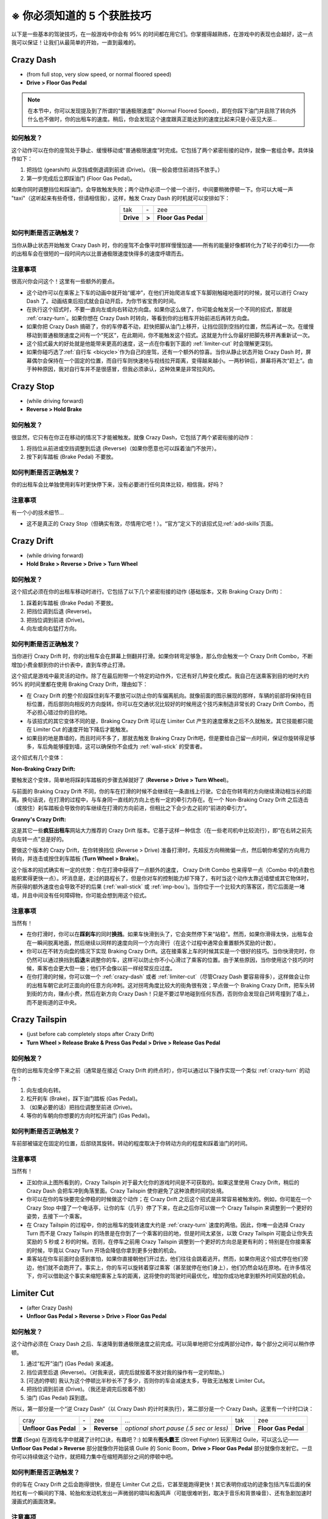.. _5-skills:

※ 你必须知道的 5 个获胜技巧
==============================

以下是一些基本的驾驶技巧，在一般游戏中你会有 95% 的时间都在用它们。你掌握得越熟练，在游戏中的表现也会越好，这一点我可以保证！让我们从最简单的开始，一直到最难的。

.. _crazy-dash:

Crazy Dash
----------------

.. image:: ./img/CTT-CrazyDash-43x250.png
   :align: center

- (from full stop, very slow speed, or normal floored speed)
- **Drive > Floor Gas Pedal**

.. note::

   在本节中，你可以发现提及到了所谓的“普通极限速度” (Normal Floored Speed)，即在你踩下油门并且除了转向外什么也不做时，你的出租车的速度。稍后，你会发现这个速度跟真正能达到的速度比起来只是小巫见大巫...

如何触发？
+++++++++++

这个动作可以在你的座驾处于静止、缓慢移动或“普通极限速度”时完成。它包括了两个紧密衔接的动作，就像一套组合拳。具体操作如下：

1. 把挡位 (gearshift) 从空挡或倒退调到前进 (Drive)。（我一般会摁住前进挡不放手。）
2. 第一步完成后立即踩油门 (Floor Gas Pedal)。

如果你同时调整挡位和踩油门，会导致触发失败；两个动作必须一个接一个进行，中间要稍微停顿一下。你可以大喊一声 "taxi"（这听起来有些奇怪，但请相信我），这样，触发 Crazy Dash 的时机就可以安排如下：

.. list-table::
    :align: center

    * - tak
      - \-
      - zee
    * - **Drive**
      - **>**
      - **Floor Gas Pedal**

如何判断是否正确触发？
++++++++++++++++++++++++

当你从静止状态开始触发 Crazy Dash 时，你的座驾不会像平时那样慢慢加速——所有的能量好像都转化为了轮子的牵引力——你的出租车会在很短的一段时间内以比普通极限速度快得多的速度呼啸而去。

注意事项
++++++++++++

很高兴你会问这个！这里有一些额外的要点。

- 这个动作可以在乘客上下车的动画中就开始“缓冲”，在他们开始爬进车或下车脚刚触碰地面时的时候，就可以进行 Crazy Dash 了。动画结束后招式就会自动开启，为你节省宝贵的时间。

- 在执行这个招式时，不要一直向左或向右转动方向盘。如果你这么做了，你可能会触发另一个不同的招式，那就是 :ref:`crazy-turn`\ 。如果你想在 Crazy Dash 时转向，等看到你的出租车开始前进后再转方向盘。

- 如果你把 Crazy Dash 搞砸了，你的车停着不动，赶快把脚从油门上移开，让挡位回到空挡的位置，然后再试一次。在缓慢移动到普通极限速度之间有一个“死区”，在此期间，你不能触发这个招式。这就是为什么你最好把脚先移开再重新试一次。

- 这个招式最大的好处就是他能带来更高的速度，这一点在你看到下面的 :ref:`limiter-cut` 时会理解更深刻。

- 如果你碰巧选了\ :ref:`自行车 <bicycle>`\ 作为自己的座驾，还有一个额外的惊喜。当你从静止状态开始 Crazy Dash 时，屏幕偶尔会保持在一个固定的位置，而自行车则快速地与视线拉开距离，变得越来越小。一两秒钟后，屏幕将再次“赶上”。由于种种原因，我对自行车并不是很感冒，但我必须承认，这种效果是非常拉风的。

.. _crazy-stop:

Crazy Stop
----------------

.. image:: ./img/CTT-CrazyStop-51x250.png
   :align: center

- (while driving forward)
- **Reverse > Hold Brake**

如何触发？
+++++++++++

很显然，它只有在你正在移动的情况下才能被触发。就像 Crazy Dash，它包括了两个紧密衔接的动作：

1. 将挡位从前进或空挡调整到后退 (Reverse)（如果你愿意也可以踩着油门不放开）。
2. 按下刹车踏板 (Brake Pedal) 不要放。

如何判断是否正确触发？
++++++++++++++++++++++++

你的出租车会比单独使用刹车时更快停下来，没有必要进行任何具体比较，相信我，好吗？

注意事项
++++++++++++

有一个小的技术细节...

- 这不是真正的 Crazy Stop（但确实有效，尽情用它吧！）。“官方”定义下的该招式见\ :ref:`add-skills`\ 页面。

.. _crazy-drift:

Crazy Drift
----------------

.. image:: ./img/CTT-CrazyDrift-92x300.png
   :align: center

- (while driving forward)
- **Hold Brake > Reverse > Drive > Turn Wheel**

如何触发？
+++++++++++

这个招式必须在你的出租车移动时进行。它包括了以下几个紧密衔接的动作 (基础版本，又称 Braking Crazy Drift)：

1. 踩着刹车踏板 (Brake Pedal) 不要放。
2. 把挡位调到后退 (Reverse)。
3. 把挡位调到前进 (Drive)。
4. 向左或向右猛打方向。

如何判断是否正确触发？
++++++++++++++++++++++++

当你进行 Crazy Drift 时，你的出租车会在屏幕上侧翻并打滑。如果你转弯足够急，那么你会触发一个 Crazy Drift Combo，不断增加小费金额到你的计价表中，直到车停止打滑。

这个招式是游戏中最灵活的动作。除了在最后附带一个特定的动作外，它还有好几种变化模式。我自己在送乘客到目的地时大约 95% 的时间里都在使用 Braking Crazy Drift，理由如下：

- 在 Crazy Drift 的整个阶段踩住刹车不要放可以防止你的车偏离航向。就像前面的图示展现的那样，车辆的前部将保持在目标位置，而后部则向相反的方向旋转。你可以在交通状况比较好的时候用这个技巧来制造非常长的 Crazy Drift Combo，而不必担心错过你的目的地。

- 与该招式的其它变体不同的是，Braking Crazy Drift 可以在 Limiter Cut 产生的速度爆发之后不久就触发。其它技能都只能在 Limiter Cut 的速度开始下降后才能触发。

- 如果目的地是靠墙的，而且时间不多了，那就去触发 Braking Crazy Drift吧，但是要给自己留一点时间，保证你旋转得足够多，车后角能够撞到墙，这可以确保你不会成为 :ref:`wall-stick` 的受害者。

这个招式有几个变体：

:Non-Braking Crazy Drift:

要触发这个变体，简单地将踩刹车踏板的步骤去掉就好了 (**Reverse > Drive > Turn Wheel**)。

与前面的 Braking Crazy Drift 不同，你的车在打滑的时候不会继续在一条直线上行驶。它会在你转弯的方向继续滑动相当长的距离。换句话说，在打滑的过程中，与车身同一直线的方向上也有一定的牵引力存在。在一个 Non-Braking Crazy Drift 之后连击（或按住）刹车踏板会导致你的车继续在打滑的方向前进，但相比之下会少去之前的“前进的牵引力”。

:Granny's Crazy Drift:

这是其它一些\ **疯狂出租车**\ 网站大力推荐的 Crazy Drift 版本。它基于这样一种信念（在一些老司机中比较流行），即“在右转之前先向左转一点”总是好的。

要做这个版本的 Crazy Drift，在你转换挡位 (Reverse > Drive) 准备打滑时，先超反方向稍微偏一点，然后朝你希望的方向用力转向，并连击或按住刹车踏板 (**Turn Wheel > Brake**)。

这个版本的招式确实有一定的优势：你在打滑中获得了一点额外的速度， Crazy Drift Combo 也来得早一点（Combo 中的点数也能积累得更快一点）。坏消息是，走过的路程长了，但是你对车的控制能力却下降了，有时当这个动作太靠近墙壁或其它物体时，所获得的额外速度也会导致不好的后果 (\ :ref:`wall-stick` 或 :ref:`imp-bou`\ )。当你位于一个比较大的落客区，而它后面是一堵墙，并且中间没有任何障碍物，你可能会想到用这个招式。

注意事项
++++++++++++

当然有！

- 在你打滑时，你可以在\ **踩刹车**\ 的同时\ **换挡**\ 。如果车快滑到头了，它会突然停下来“站稳”。然而，如果你滑得太快，出租车会在一瞬间脱离地面，然后继续以同样的速度向同一个方向滑行（在这个过程中通常会重置额外奖励的计数）。

- 你可以在不转方向盘的情况下实现 Braking Crazy Drift。这在接乘客上车的时候其实是一个很好的技巧。当你快滑完时，你仍然可以通过换挡到\ **后退**\ 来调整你的车，这样可以防止你不小心滑过了乘客的位置。由于某些原因，当你使用这个技巧的时候，乘客也会更大但一些；他们不会像以前一样经常反应过度。

- 在你打滑的时候，你可以做一个 :ref:`crazy-dash` 或者 :ref:`limiter-cut`\ （尽管Crazy Dash 要容易得多），这样做会让你的出租车朝它此时正面向的任意方向冲刺。这对拐弯角度比较大的街角很有效；早点做一个 Braking Crazy Drift，把车头转到街的方向，赚点小费，然后在新方向 Crazy Dash！只是不要过早地碰到任何东西，否则你会发现自己转弯撞到了墙上，而不是街道的正中央。

.. _crazy-tailspin:

Crazy Tailspin
-----------------

.. image:: ./img/CTT-CrazyTailspin-92x140.png
   :align: center

- (just before cab completely stops after Crazy Drift)
- **Turn Wheel > Release Brake & Press Gas Pedal > Drive > Release Gas Pedal**

如何触发？
+++++++++++

在你的出租车完全停下来之前（通常是在接近 Crazy Drift 的终点时），你可以通过以下操作实现一个类似 :ref:`crazy-turn` 的动作：

1. 向左或向右转。
2. 松开刹车 (Brake)，踩下油门踏板 (Gas Pedal)。
3. （如果必要的话）把挡位调整至前进 (Drive)。
4. 等你的车朝向你想要的方向时松开油门 (Gas Pedal)。

如何判断是否正确触发？
++++++++++++++++++++++++

车前部被锚定在固定的位置，后部绕其旋转。转动的程度取决于你转动方向的程度和踩着油门的时间。

注意事项
++++++++++++

当然有！

- 正如你从上图所看到的，Crazy Tailspin 对于最大化你的游戏时间是不可获取的。如果这里使用 Crazy Drift，稍后的 Crazy Dash 会把车冲到角落里面。Crazy Tailspin 使你避免了这种浪费时间的处境。

- 你可以在你的车快要完全停稳的时候做这个动作；在 Crazy Drift 之后这个招式是非常容易被触发的。例如，你可能在一个 Crazy Stop 中撞了一个电话亭，让你的车（几乎）停了下来，在此之后你可以做一个 Crazy Tailspin 来调整到一个更好的姿势，去接下一个乘客。

- 在 Crazy Tailspin 的过程中，你的出租车的旋转速度大约是 :ref:`crazy-turn` 速度的两倍。因此，你唯一会选择 Crazy Turn 而不是 Crazy Tailspin 的场景是在你到了一个乘客的目的地，但是时间太紧张，以致 Crazy Tailspin 可能会让你失去奖励的 5 秒或 2 秒的时候。否则，在停车之前用 Crazy Tailspin 调整到一个更好的方向总是更有利的；特别是在你接乘客的时候，毕竟以 Crazy Turn 开场会降低你拿到更多分数的机会。

- 乘客站在你车前面时会感到害怕，如果你直接朝他们开过去，他们往往会跳着逃开。然而，如果你用这个招式停在他们旁边，他们就不会跑开了。事实上，你的车可以旋转着穿过乘客（甚至就停在他们身上），他们仍然会站在原地。在许多情况下，你可以借助这个事实来缩短乘客上车的距离，这将使你的驾驶时间最优化，增加你成功地拿到额外时间奖励的机会。

.. _limiter-cut:

Limiter Cut
-----------------

.. image:: ./img/CTT-LimiterCut-43x300.png
   :align: center

- (after Crazy Dash)
- **Unfloor Gas Pedal > Reverse > Drive > Floor Gas Pedal**

如何触发？
+++++++++++

这个动作必须在 Crazy Dash 之后、车速降到普通极限速度之前完成。可以简单地把它分成两部分动作，每个部分之间可以稍作停顿。

1. 通过“松开”油门 (Gas Pedal) 来减速。
2. 挡位调至后退 (Reverse)。（对我来说，调完后就按着不放对我的操作有一定的帮助。）
3. [可选的停顿] 我认为这个停顿比半秒长不了多少，否则你的车会减速太多，导致无法触发 Limiter Cut。
4. 把挡位调到前进 (Drive)。（我还是调完后按着不放）
5. 油门 (Gas Pedal) 踩到底。

所以，第一部分是一个“逆 Crazy Dash”（以 Crazy Dash 的计时来执行），第二部分是一个 Crazy Dash。这里有一个计时口诀：

.. list-table::
    :align: center

    * - cray
      - \-
      - zee
      - *...*
      - tak
      - zee
    * - **Unfloor Gas Pedal**
      - **>**
      - **Reverse**
      - *optional short pause (.5 sec or less)*
      - **Drive**
      - **Floor Gas Pedal**

**世嘉** (Sega) 在游戏名字中就藏了计时口诀，有趣吧？:) 如果有\ **街头霸王** (Street Fighter) 玩家用过 Guile，可以这么记—— **Unfloor Gas Pedal > Reverse** 部分就像你开始装填 Guile 的 Sonic Boom，**Drive > Floor Gas Pedal** 部分就像你发射它。一旦你可以持续做这个动作，就把精力集中在缩短两部分之间的停顿中吧。

如何判断是否正确触发？
++++++++++++++++++++++++

你的车在 Crazy Drift 之后会跑得很快，但是在 Limiter Cut 之后，它甚至能跑得更快！其它表明你成功的迹象包括汽车后面的保险杠有一个瞬间的下降、轮胎和发动机发出一声微弱的啸叫和轰鸣声（可能很难听到，取决于音乐和背景噪音）、还有急剧加速时漫画式的画面效果。

注意事项
++++++++++++

有！

- 就像你可以通过在 Crazy Dash 的加速结束前实现 Limiter Cut 来获得额外的速度，你可以通过在前一个 Limiter Cut 的加速结束前触发下一个加速！因此，在 Crazy Dash 之后可以触发多个 Limiter Cuts，每一个都会让你的出租车跑得越来越快。

你的目标是让 Limiter Cut成为一种常规的、自动的招式，让你几乎一直以那么快的速度移动！往死里练这个招式吧；一旦你能够持续触发它（并且仍然保持对出租车的控制），汇报将是巨大的！达到这一点之后，你将在一个完全不同的水平上玩\ **疯狂出租车**\ 。

.. warning::

    一旦你习惯了 LC3+ 的速度，再去看菜鸟玩家就会像看慢镜头的足球比赛回放。你甚至可能会变得有些烦躁；别说我没警告过你。

- 为什么我会说“松开”油门？

在\ **疯狂出租车**\ 里面，油门有一个\ :ref:`最大值 <gas-padel-max>`\ ，通常是通过在一路上都把踏板压住来触发的。如果你稍微松开踏板，即使离地面只有半英寸，这个最大值也不会被触发。在做 Crazy Dash（或 Limiter Cut 的 Crazy Dash 部分）的时候，至关重要的是踏板要向下推得足够远，以触发最高速度。然而，在 Limiter Cut 的前半部分 (**Unfloor Gas Pedal > Reverse**) 你只需要把脚从油门上抬起足够的距离，使最大速度不被触发；在大多数机器上，没有必要完全松开油门。

虽然你完全放开油门 Limiter Cut 也依然有效，但是如果你是在一个街机出租车模拟器中玩耍，这会是一个很坏的习惯。一开始你可能不会有任何问题，但随着你越来越熟练地使用 Limiter Cut，并且在游戏中表现越来越好，你的游戏时间会大大延长。对我来说，一场游戏平均花费 1 小时 40 分钟。我甚至猜不出会有多少次 Limiter Cut... 所以，如果你总是在 Limiter Cut 的过程中完全放开油门又把它踩死回去，我要很不幸地告诉你... 你越进步，你越会满头大汗！因此，学习以尽可能少的努力来触发 Limiter Cut 是很有必要的。从长远来看，这对你自己和对游戏都是很有益的。

- 注意：如果你完全不能触发 Crazy Dashes 或 Limiter Cuts，你可能需要一个游戏技术人员来帮你\ :ref:`调整机器设置 <gas-padel-max>`\ 。